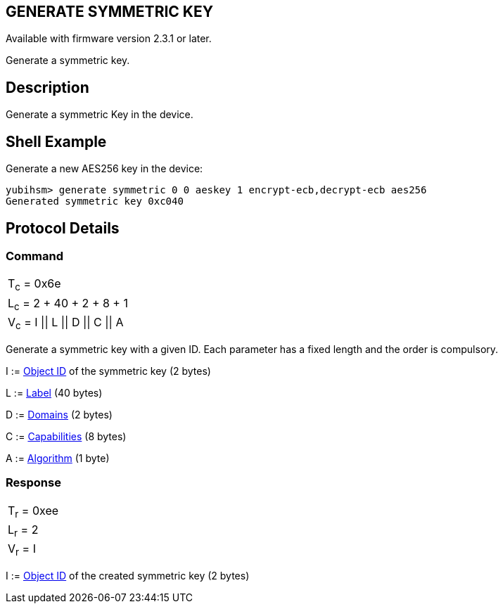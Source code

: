 == GENERATE SYMMETRIC KEY

Available with firmware version 2.3.1 or later.

Generate a symmetric key.

== Description

Generate a symmetric Key in the device.

== Shell Example

Generate a new AES256 key in the device:

  yubihsm> generate symmetric 0 0 aeskey 1 encrypt-ecb,decrypt-ecb aes256
  Generated symmetric key 0xc040

== Protocol Details

=== Command

|=======================
|T~c~ = 0x6e
|L~c~ = 2 + 40 + 2 + 8 + 1
|V~c~ = I \|\| L \|\| D \|\| C \|\| A
|=======================

Generate a symmetric key with a given ID. Each parameter has a
fixed length and the order is compulsory.

I := link:../Concepts/Object_ID.adoc[Object ID] of the symmetric key (2 bytes)

L := link:../Concepts/Label.adoc[Label] (40 bytes)

D := link:../Concepts/Domain.adoc[Domains] (2 bytes)

C := link:../Concepts/Capability.adoc[Capabilities] (8 bytes)

A := link:../Concepts/Algorithms.adoc[Algorithm] (1 byte)

=== Response

|===========
|T~r~ = 0xee
|L~r~ = 2
|V~r~ = I
|===========

I := link:../Concepts/Object_ID.adoc[Object ID] of the created symmetric key (2 bytes)
